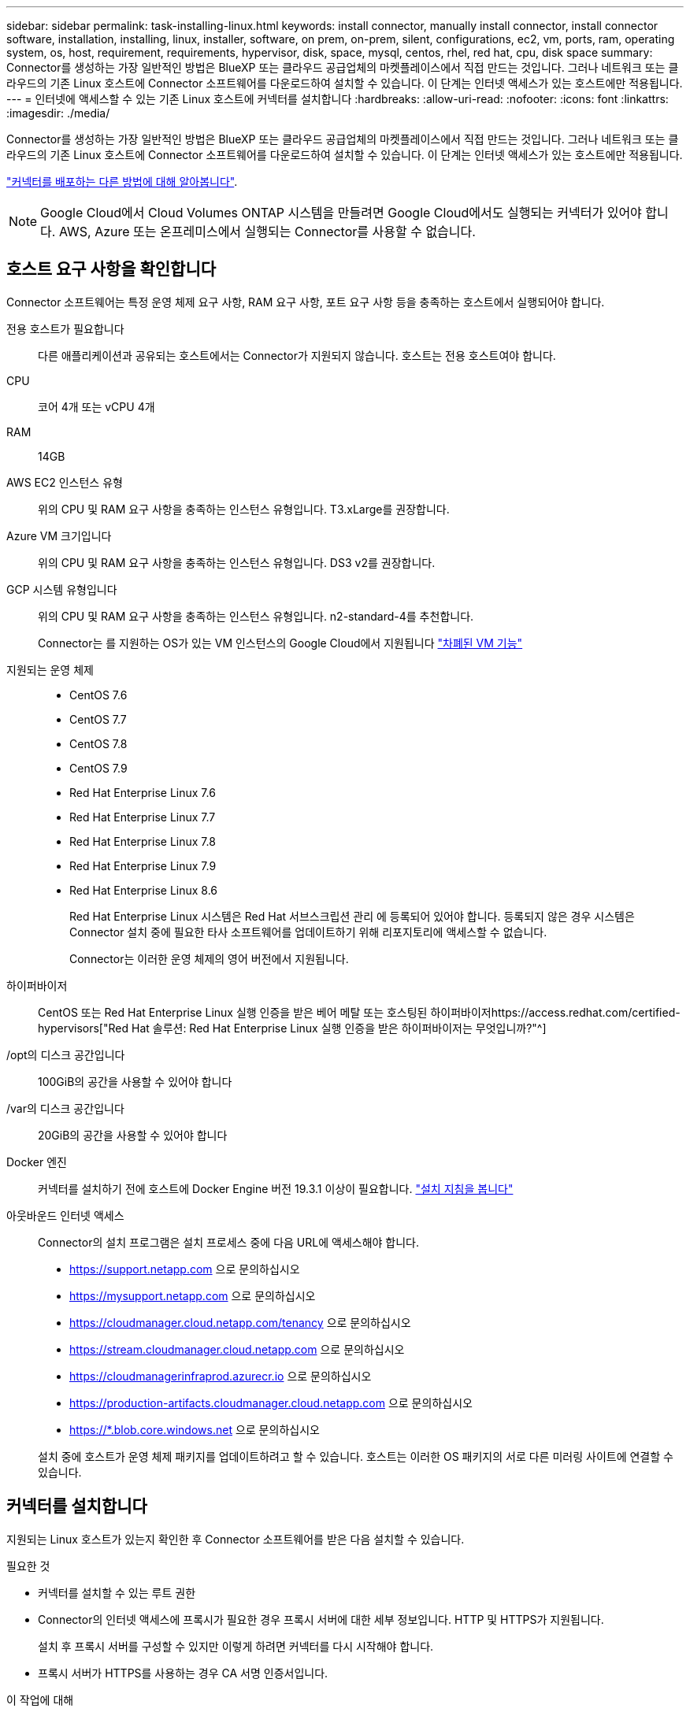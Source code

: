 ---
sidebar: sidebar 
permalink: task-installing-linux.html 
keywords: install connector, manually install connector, install connector software, installation, installing, linux, installer, software, on prem, on-prem, silent, configurations, ec2, vm, ports, ram, operating system, os, host, requirement, requirements, hypervisor, disk, space, mysql, centos, rhel, red hat, cpu, disk space 
summary: Connector를 생성하는 가장 일반적인 방법은 BlueXP 또는 클라우드 공급업체의 마켓플레이스에서 직접 만드는 것입니다. 그러나 네트워크 또는 클라우드의 기존 Linux 호스트에 Connector 소프트웨어를 다운로드하여 설치할 수 있습니다. 이 단계는 인터넷 액세스가 있는 호스트에만 적용됩니다. 
---
= 인터넷에 액세스할 수 있는 기존 Linux 호스트에 커넥터를 설치합니다
:hardbreaks:
:allow-uri-read: 
:nofooter: 
:icons: font
:linkattrs: 
:imagesdir: ./media/


[role="lead"]
Connector를 생성하는 가장 일반적인 방법은 BlueXP 또는 클라우드 공급업체의 마켓플레이스에서 직접 만드는 것입니다. 그러나 네트워크 또는 클라우드의 기존 Linux 호스트에 Connector 소프트웨어를 다운로드하여 설치할 수 있습니다. 이 단계는 인터넷 액세스가 있는 호스트에만 적용됩니다.

link:concept-connectors.html["커넥터를 배포하는 다른 방법에 대해 알아봅니다"].


NOTE: Google Cloud에서 Cloud Volumes ONTAP 시스템을 만들려면 Google Cloud에서도 실행되는 커넥터가 있어야 합니다. AWS, Azure 또는 온프레미스에서 실행되는 Connector를 사용할 수 없습니다.



== 호스트 요구 사항을 확인합니다

Connector 소프트웨어는 특정 운영 체제 요구 사항, RAM 요구 사항, 포트 요구 사항 등을 충족하는 호스트에서 실행되어야 합니다.

전용 호스트가 필요합니다:: 다른 애플리케이션과 공유되는 호스트에서는 Connector가 지원되지 않습니다. 호스트는 전용 호스트여야 합니다.
CPU:: 코어 4개 또는 vCPU 4개
RAM:: 14GB
AWS EC2 인스턴스 유형:: 위의 CPU 및 RAM 요구 사항을 충족하는 인스턴스 유형입니다. T3.xLarge를 권장합니다.
Azure VM 크기입니다:: 위의 CPU 및 RAM 요구 사항을 충족하는 인스턴스 유형입니다. DS3 v2를 권장합니다.
GCP 시스템 유형입니다:: 위의 CPU 및 RAM 요구 사항을 충족하는 인스턴스 유형입니다. n2-standard-4를 추천합니다.
+
--
Connector는 를 지원하는 OS가 있는 VM 인스턴스의 Google Cloud에서 지원됩니다 https://cloud.google.com/compute/shielded-vm/docs/shielded-vm["차폐된 VM 기능"^]

--
지원되는 운영 체제::
+
--
* CentOS 7.6
* CentOS 7.7
* CentOS 7.8
* CentOS 7.9
* Red Hat Enterprise Linux 7.6
* Red Hat Enterprise Linux 7.7
* Red Hat Enterprise Linux 7.8
* Red Hat Enterprise Linux 7.9
* Red Hat Enterprise Linux 8.6
+
Red Hat Enterprise Linux 시스템은 Red Hat 서브스크립션 관리 에 등록되어 있어야 합니다. 등록되지 않은 경우 시스템은 Connector 설치 중에 필요한 타사 소프트웨어를 업데이트하기 위해 리포지토리에 액세스할 수 없습니다.

+
Connector는 이러한 운영 체제의 영어 버전에서 지원됩니다.



--
하이퍼바이저:: CentOS 또는 Red Hat Enterprise Linux 실행 인증을 받은 베어 메탈 또는 호스팅된 하이퍼바이저https://access.redhat.com/certified-hypervisors["Red Hat 솔루션: Red Hat Enterprise Linux 실행 인증을 받은 하이퍼바이저는 무엇입니까?"^]
/opt의 디스크 공간입니다:: 100GiB의 공간을 사용할 수 있어야 합니다
/var의 디스크 공간입니다:: 20GiB의 공간을 사용할 수 있어야 합니다
Docker 엔진:: 커넥터를 설치하기 전에 호스트에 Docker Engine 버전 19.3.1 이상이 필요합니다. https://docs.docker.com/engine/install/["설치 지침을 봅니다"^]
아웃바운드 인터넷 액세스:: Connector의 설치 프로그램은 설치 프로세스 중에 다음 URL에 액세스해야 합니다.
+
--
* https://support.netapp.com 으로 문의하십시오
* https://mysupport.netapp.com 으로 문의하십시오
* https://cloudmanager.cloud.netapp.com/tenancy 으로 문의하십시오
* https://stream.cloudmanager.cloud.netapp.com 으로 문의하십시오
* https://cloudmanagerinfraprod.azurecr.io 으로 문의하십시오
* https://production-artifacts.cloudmanager.cloud.netapp.com 으로 문의하십시오
* https://*.blob.core.windows.net 으로 문의하십시오


설치 중에 호스트가 운영 체제 패키지를 업데이트하려고 할 수 있습니다. 호스트는 이러한 OS 패키지의 서로 다른 미러링 사이트에 연결할 수 있습니다.

--




== 커넥터를 설치합니다

지원되는 Linux 호스트가 있는지 확인한 후 Connector 소프트웨어를 받은 다음 설치할 수 있습니다.

.필요한 것
* 커넥터를 설치할 수 있는 루트 권한
* Connector의 인터넷 액세스에 프록시가 필요한 경우 프록시 서버에 대한 세부 정보입니다. HTTP 및 HTTPS가 지원됩니다.
+
설치 후 프록시 서버를 구성할 수 있지만 이렇게 하려면 커넥터를 다시 시작해야 합니다.

* 프록시 서버가 HTTPS를 사용하는 경우 CA 서명 인증서입니다.


.이 작업에 대해
* 설치를 통해 AWS 명령줄 툴(awscli)을 설치하여 NetApp 지원으로부터 복구 절차를 수행할 수 있습니다.
+
awscli 설치에 실패했다는 메시지가 표시되면 메시지를 무시해도 됩니다. 도구 없이 커넥터가 제대로 작동할 수 있습니다.

* NetApp Support 사이트에서 제공되는 설치 프로그램은 이전 버전일 수 있습니다. 새 버전이 있는 경우 설치 후 커넥터가 자동으로 업데이트됩니다.


.단계
. Docker가 설정 및 실행 중인지 확인합니다.
+
[source, cli]
----
sudo systemctl enable docker && sudo systemctl start docker
----
. _http_proxy_or_https_proxy_system 변수가 호스트에 설정되어 있으면 이를 제거합니다.
+
[source, cli]
----
unset http_proxy
unset https_proxy
----
+
이러한 시스템 변수를 제거하지 않으면 설치가 실패합니다.

. 에서 Connector 소프트웨어를 다운로드합니다 https://mysupport.netapp.com/site/products/all/details/cloud-manager/downloads-tab["NetApp Support 사이트"^]를 선택한 다음 Linux 호스트에 복사합니다.
+
네트워크 또는 클라우드에서 사용할 커넥터 설치 프로그램을 다운로드해야 합니다.

. 스크립트를 실행할 권한을 할당합니다.
+
[source, cli]
----
chmod +x OnCommandCloudManager-V3.9.23
----
. 설치 스크립트를 실행합니다.
+
[source, cli]
----
 ./OnCommandCloudManager-V3.9.23 --proxy <HTTP or HTTPS proxy server> --cacert <path and file name of a CA-signed certificate>
----
+
proxy 및 -- cacert 매개 변수는 선택 사항입니다. 프록시 서버가 있는 경우 표시된 대로 매개 변수를 입력해야 합니다. 설치 프로그램에서 프록시에 대한 정보를 제공하라는 메시지를 표시하지 않습니다.

+
다음은 두 가지 선택적 매개 변수를 사용하는 명령의 예입니다.

+
[source, cli]
----
 ./OnCommandCloudManager-V3.9.23 --proxy https://user:password@10.0.0.30:8080/ --cacert /tmp/cacert/certificate.cer
----
+
-- 프록시는 다음 형식 중 하나를 사용하여 커넥터가 HTTP 또는 HTTPS 프록시 서버를 사용하도록 구성합니다.

+
** http://address:port 으로 문의하십시오
** http://username:password@address:port 으로 문의하십시오
** https://address:port 으로 문의하십시오
** https://username:password@address:port 으로 문의하십시오


+
cacert는 Connector와 프록시 서버 간의 HTTPS 액세스에 사용할 CA 서명 인증서를 지정합니다. 이 매개 변수는 HTTPS 프록시 서버를 지정하는 경우에만 필요합니다.



.결과
이제 커넥터가 설치되었습니다. 프록시 서버를 지정한 경우 설치가 끝나면 커넥터 서비스(occm)가 두 번 다시 시작됩니다.



== 커넥터를 설정합니다

가입하거나 로그인한 다음 Connector를 설정하여 계정을 사용할 수 있습니다.

.단계
. 웹 브라우저를 열고 다음 URL을 입력합니다.
+
https://_ipaddress_[]

+
_ipaddress_는 호스트 구성에 따라 localhost, 개인 IP 주소 또는 공용 IP 주소일 수 있습니다. 예를 들어, Connector가 공용 IP 주소가 없는 공용 클라우드에 있는 경우 Connector 호스트에 대한 연결이 있는 호스트의 전용 IP 주소를 입력해야 합니다.

. 가입 또는 로그인
. Google Cloud에 Connector를 설치한 경우 프로젝트에서 BlueXP가 Cloud Volumes ONTAP 시스템을 만들고 관리하는 데 필요한 권한이 있는 서비스 계정을 설정합니다.
+
.. https://cloud.google.com/iam/docs/creating-custom-roles#iam-custom-roles-create-gcloud["GCP에서 역할을 생성합니다"^] 여기에는 에 정의된 권한이 포함됩니다 link:reference-permissions-gcp.html["GCP에 대한 커넥터 정책입니다"].
.. https://cloud.google.com/iam/docs/creating-managing-service-accounts#creating_a_service_account["GCP 서비스 계정을 생성하고 방금 생성한 사용자 지정 역할을 적용합니다"^].
.. https://cloud.google.com/compute/docs/access/create-enable-service-accounts-for-instances#changeserviceaccountandscopes["이 서비스 계정을 Connector VM에 연결합니다"^].
.. 다른 프로젝트에 Cloud Volumes ONTAP를 배포하려는 경우 https://cloud.google.com/iam/docs/granting-changing-revoking-access#granting-console["해당 프로젝트에 BlueXP 역할의 서비스 계정을 추가하여 액세스 권한을 부여합니다"^]. 각 프로젝트에 대해 이 단계를 반복해야 합니다.


. 로그인한 후 BlueXP를 설정합니다.
+
.. Connector와 연결할 NetApp 계정을 지정합니다.
+
link:concept-netapp-accounts.html["NetApp 계정 에 대해 알아보십시오"].

.. 시스템의 이름을 입력합니다.




.결과
이제 Connector가 NetApp 계정으로 설치 및 설정됩니다. BlueXP는 새로운 작업 환경을 만들 때 이 커넥터를 자동으로 사용합니다.

.작업을 마친 후
BlueXP에서 공용 클라우드 환경 내의 리소스와 프로세스를 관리할 수 있도록 사용 권한 설정:

* AWS: link:task-adding-aws-accounts.html["AWS 계정을 설정한 다음 BlueXP에 추가합니다"]
* Azure(Azure): link:task-adding-azure-accounts.html["Azure 계정을 설정한 다음 BlueXP에 추가합니다"]
* Google Cloud: 위의 3단계를 참조하십시오

